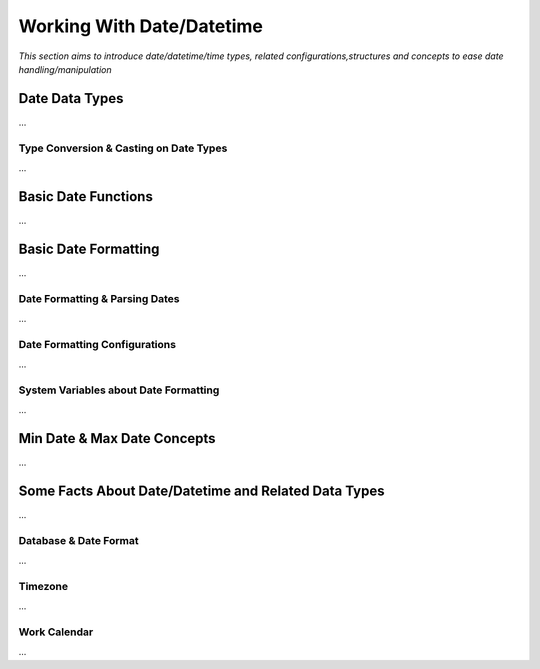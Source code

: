 

==========================
Working With Date/Datetime
==========================

*This section aims to introduce date/datetime/time types, related configurations,structures and concepts to ease date handling/manipulation*

Date Data Types
---------------

...

Type Conversion & Casting on Date Types
=======================================

...

Basic Date Functions
--------------------

...


Basic Date Formatting
---------------------

...

Date Formatting & Parsing Dates
===============================

...


Date Formatting Configurations
==============================

...

System Variables about Date Formatting
======================================

...



Min Date & Max Date Concepts
----------------------------

...

Some Facts About Date/Datetime and Related Data Types
-----------------------------------------------------

...

Database & Date Format
======================

...

Timezone
========

...

Work Calendar
========

...















	